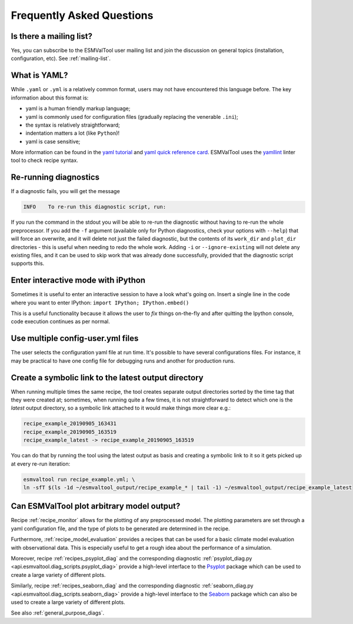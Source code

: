 .. _faq:

Frequently Asked Questions
**************************

Is there a mailing list?
========================

Yes, you can subscribe to the ESMValTool user mailing list and join the discussion on general topics (installation, configuration, etc). See :ref:`mailing-list`.

What is YAML?
=============

While ``.yaml`` or ``.yml`` is a relatively common format, users may not have
encountered this language before. The key information about this format is:

- yaml is a human friendly markup language;
- yaml is commonly used for configuration files (gradually replacing the
  venerable ``.ini``);
- the syntax is relatively straightforward;
- indentation matters a lot (like ``Python``)!
- yaml is case sensitive;

More information can be found in the `yaml tutorial
<https://learnxinyminutes.com/docs/yaml/>`_ and `yaml quick reference card
<https://yaml.org/refcard.html>`_. ESMValTool uses the `yamllint
<http://www.yamllint.com>`_ linter tool to check recipe syntax.


.. _rerunning:

Re-running diagnostics
======================

If a diagnostic fails, you will get the message

.. code:: bash

   INFO    To re-run this diagnostic script, run:

If you run the command in the stdout you will be able to re-run the
diagnostic without having to re-run the whole preprocessor. If you add the ``-f``
argument (available only for Python diagnostics, check your options with ``--help``)
that will force an overwrite, and it will delete not just the failed diagnostic,
but the contents of its ``work_dir`` and ``plot_dir`` directories - this is useful when needing to
redo the whole work. Adding ``-i`` or ``--ignore-existing`` will not delete any existing files,
and it can be used to skip work that was already done successfully, provided
that the diagnostic script supports this.


Enter interactive mode with iPython
===================================

Sometimes it is useful to enter an interactive session to have a look what's going on.
Insert a single line in the code where you want to enter IPython:
``import IPython; IPython.embed()``

This is a useful functionality because it allows the user to `fix` things on-the-fly and after
quitting the Ipython console, code execution continues as per normal.


Use multiple config-user.yml files
==================================

The user selects the configuration yaml file at run time. It's possible to
have several configurations files. For instance, it may be practical to have one
config file for debugging runs and another for production runs.

Create a symbolic link to the latest output directory
=====================================================

When running multiple times the same recipe, the tool creates separate output directories
sorted by the time tag that they were created at; sometimes, when running quite a few times,
it is not straightforward to detect which one is the `latest` output directory, so a symbolic
link attached to it would make things more clear e.g.:

.. code:: bash

   recipe_example_20190905_163431
   recipe_example_20190905_163519
   recipe_example_latest -> recipe_example_20190905_163519


You can do that by running the tool using the latest output as basis and creating
a symbolic link to it so it gets picked up at every re-run iteration:

.. code:: bash

   esmvaltool run recipe_example.yml; \
   ln -sfT $(ls -1d ~/esmvaltool_output/recipe_example_* | tail -1) ~/esmvaltool_output/recipe_example_latest


.. uncomment when feature plopped in main
.. # Running a dry run
.. =================

.. You can run in dry-run mode with

.. .. code:: bash

..   esmvaltool run recipe_xxx.yml --dry-run


.. This mode activated will run through the data finding and CMOR checks and fixes
.. and will highlight on screen and in `run/main_log.txt` every time certain data is
.. missing or there are issues with the CMOR checks; note that no data is written
.. to disk and no diagnostics are run; you don't have to modify your recipe in any
.. way to have this mode run. The information provided will help you obtain any data
.. that is missing and/or create fixes for the datasets and variables that failed the
.. CMOR checks and could not be fixed on the fly.


Can ESMValTool plot arbitrary model output?
===========================================

Recipe :ref:`recipe_monitor` allows for the plotting of any preprocessed model.
The plotting parameters are set through a yaml configuration file, and the
type of plots to be generated are determined in the recipe.

Furthermore, :ref:`recipe_model_evaluation` provides a recipes that can be used
for a basic climate model evaluation with observational data.
This is especially useful to get a rough idea about the performance of a
simulation.

Moreover, recipe :ref:`recipes_psyplot_diag` and the corresponding diagnostic
:ref:`psyplot_diag.py <api.esmvaltool.diag_scripts.psyplot_diag>` provide a
high-level interface to the `Psyplot <https://psyplot.github.io/>`__ package
which can be used to create a large variety of different plots.

Similarly, recipe :ref:`recipes_seaborn_diag` and the corresponding diagnostic
:ref:`seaborn_diag.py <api.esmvaltool.diag_scripts.seaborn_diag>` provide a
high-level interface to the `Seaborn <https://seaborn.pydata.org>`__ package
which can also be used to create a large variety of different plots.

See also :ref:`general_purpose_diags`.
